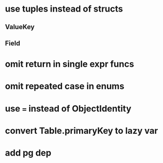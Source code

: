 * use tuples instead of structs
** ValueKey
** Field
* omit return in single expr funcs
* omit repeated case in enums
* use === instead of ObjectIdentity
* convert Table.primaryKey to lazy var
* add pg dep
